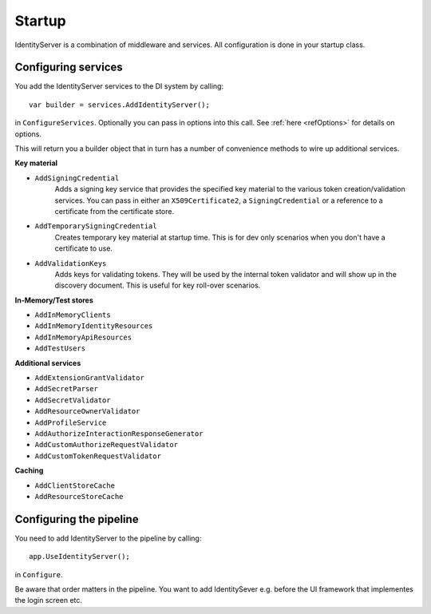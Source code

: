 Startup
=======

IdentityServer is a combination of middleware and services.
All configuration is done in your startup class.

Configuring services
^^^^^^^^^^^^^^^^^^^^
You add the IdentityServer services to the DI system by calling::

    var builder = services.AddIdentityServer();

in ``ConfigureServices``. Optionally you can pass in options into this call. See :ref:`here <refOptions>` for details on options.

This will return you a builder object that in turn has a number of convenience methods to wire up additional services.

**Key material**

* ``AddSigningCredential``
    Adds a signing key service that provides the specified key material to the various token creation/validation services.
    You can pass in either an ``X509Certificate2``, a ``SigningCredential`` or a reference to a certificate from the certificate store.
* ``AddTemporarySigningCredential``
    Creates temporary key material at startup time. This is for dev only scenarios when you don't have a certificate to use.
* ``AddValidationKeys``
    Adds keys for validating tokens. They will be used by the internal token validator and will show up in the discovery document.
    This is useful for key roll-over scenarios.

**In-Memory/Test stores**

* ``AddInMemoryClients``
* ``AddInMemoryIdentityResources``
* ``AddInMemoryApiResources``
* ``AddTestUsers``

**Additional services**

* ``AddExtensionGrantValidator``
* ``AddSecretParser``
* ``AddSecretValidator``
* ``AddResourceOwnerValidator``
* ``AddProfileService``
* ``AddAuthorizeInteractionResponseGenerator``
* ``AddCustomAuthorizeRequestValidator``
* ``AddCustomTokenRequestValidator``

**Caching**

* ``AddClientStoreCache``
* ``AddResourceStoreCache``


Configuring the pipeline
^^^^^^^^^^^^^^^^^^^^^^^^
You need to add IdentityServer to the pipeline by calling::

    app.UseIdentityServer();

in ``Configure``.

Be aware that order matters in the pipeline. You want to add IdentitySever e.g. before the UI framework that implementes the login screen etc.
